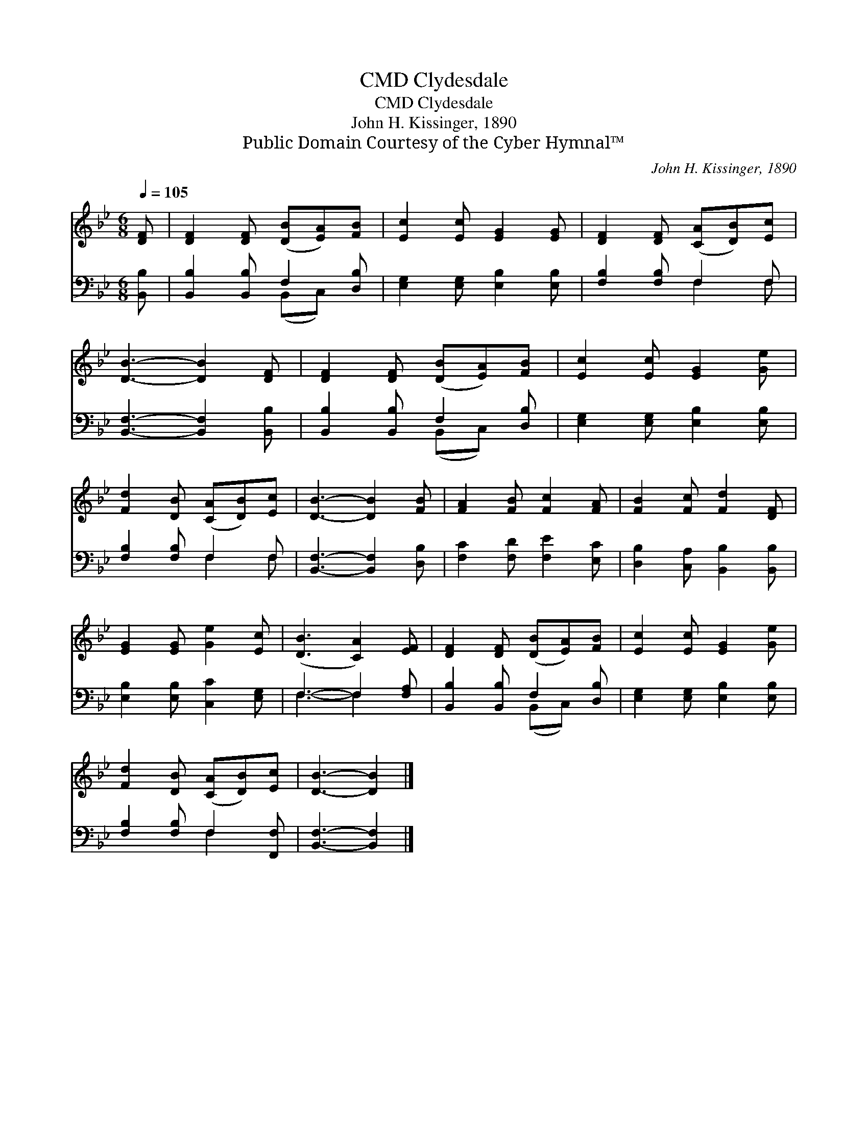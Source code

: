 X:1
T:Clydesdale, CMD
T:Clydesdale, CMD
T:John H. Kissinger, 1890
T:Public Domain Courtesy of the Cyber Hymnal™
C:John H. Kissinger, 1890
Z:Public Domain
Z:Courtesy of the Cyber Hymnal™
%%score 1 ( 2 3 )
L:1/8
Q:1/4=105
M:6/8
K:Bb
V:1 treble 
V:2 bass 
V:3 bass 
V:1
 [DF] | [DF]2 [DF] ([DB][EA])[FB] | [Ec]2 [Ec] [EG]2 [EG] | [DF]2 [DF] ([CA][DB])[Ec] | %4
 [DB]3- [DB]2 [DF] | [DF]2 [DF] ([DB][EA])[FB] | [Ec]2 [Ec] [EG]2 [Ge] | %7
 [Fd]2 [DB] ([CA][DB])[Ec] | [DB]3- [DB]2 [FB] | [FA]2 [FB] [Fc]2 [FA] | [FB]2 [Fc] [Fd]2 [DF] | %11
 [EG]2 [EG] [Ge]2 [Ec] | ([DB]3 [CA]2) [EF] | [DF]2 [DF] ([DB][EA])[FB] | [Ec]2 [Ec] [EG]2 [Ge] | %15
 [Fd]2 [DB] ([CA][DB])[Ec] | [DB]3- [DB]2 |] %17
V:2
 [B,,B,] | [B,,B,]2 [B,,B,] F,2 [D,B,] | [E,G,]2 [E,G,] [E,B,]2 [E,B,] | [F,B,]2 [F,B,] F,2 F, | %4
 [B,,F,]3- [B,,F,]2 [B,,B,] | [B,,B,]2 [B,,B,] F,2 [D,B,] | [E,G,]2 [E,G,] [E,B,]2 [E,B,] | %7
 [F,B,]2 [F,B,] F,2 F, | [B,,F,]3- [B,,F,]2 [D,B,] | [F,C]2 [F,D] [F,E]2 [E,C] | %10
 [D,B,]2 [C,A,] [B,,B,]2 [B,,B,] | [E,B,]2 [E,B,] [C,C]2 [E,G,] | F,3- F,2 [F,A,] | %13
 [B,,B,]2 [B,,B,] F,2 [D,B,] | [E,G,]2 [E,G,] [E,B,]2 [E,B,] | [F,B,]2 [F,B,] F,2 [F,,F,] | %16
 [B,,F,]3- [B,,F,]2 |] %17
V:3
 x | x3 (B,,C,) x | x6 | x3 F,2 F, | x6 | x3 (B,,C,) x | x6 | x3 F,2 F, | x6 | x6 | x6 | x6 | %12
 F,3- F,2 x | x3 (B,,C,) x | x6 | x3 F,2 x | x5 |] %17


